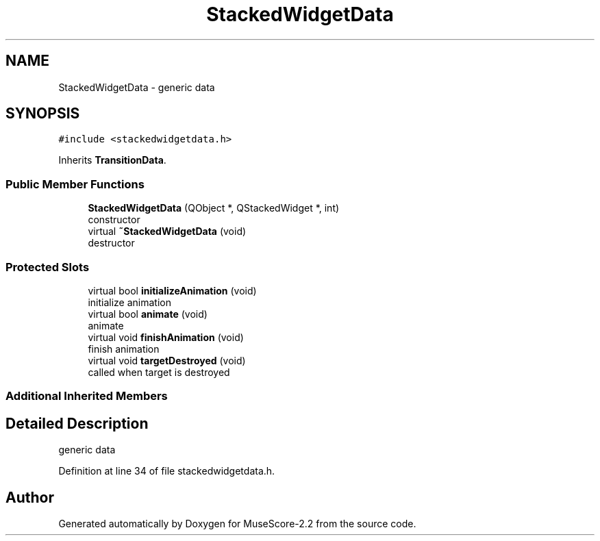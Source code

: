 .TH "StackedWidgetData" 3 "Mon Jun 5 2017" "MuseScore-2.2" \" -*- nroff -*-
.ad l
.nh
.SH NAME
StackedWidgetData \- generic data  

.SH SYNOPSIS
.br
.PP
.PP
\fC#include <stackedwidgetdata\&.h>\fP
.PP
Inherits \fBTransitionData\fP\&.
.SS "Public Member Functions"

.in +1c
.ti -1c
.RI "\fBStackedWidgetData\fP (QObject *, QStackedWidget *, int)"
.br
.RI "constructor "
.ti -1c
.RI "virtual \fB~StackedWidgetData\fP (void)"
.br
.RI "destructor "
.in -1c
.SS "Protected Slots"

.in +1c
.ti -1c
.RI "virtual bool \fBinitializeAnimation\fP (void)"
.br
.RI "initialize animation "
.ti -1c
.RI "virtual bool \fBanimate\fP (void)"
.br
.RI "animate "
.ti -1c
.RI "virtual void \fBfinishAnimation\fP (void)"
.br
.RI "finish animation "
.ti -1c
.RI "virtual void \fBtargetDestroyed\fP (void)"
.br
.RI "called when target is destroyed "
.in -1c
.SS "Additional Inherited Members"
.SH "Detailed Description"
.PP 
generic data 
.PP
Definition at line 34 of file stackedwidgetdata\&.h\&.

.SH "Author"
.PP 
Generated automatically by Doxygen for MuseScore-2\&.2 from the source code\&.
